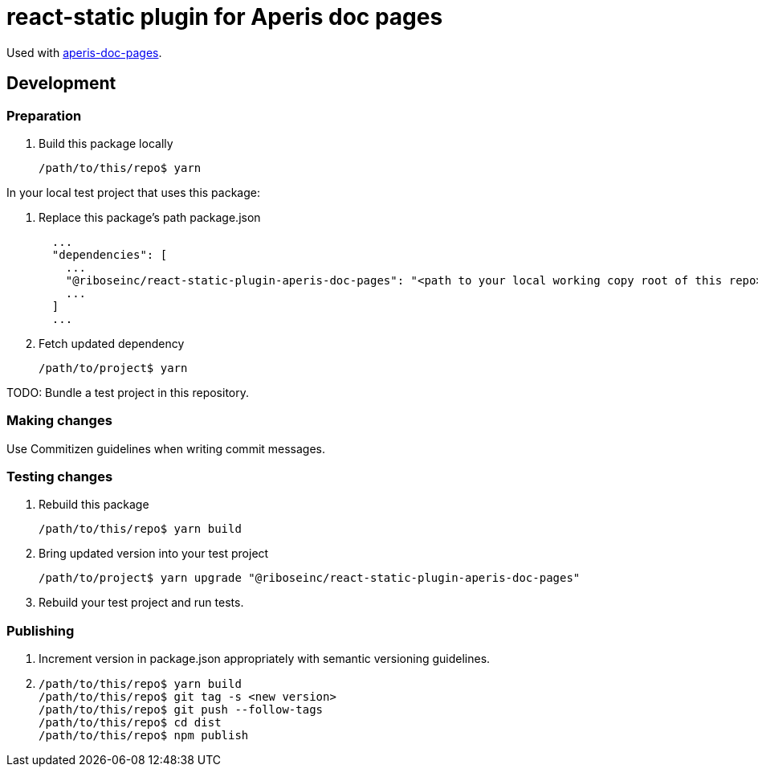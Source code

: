 = react-static plugin for Aperis doc pages

Used with link:https://github.com/riboseinc/aperis-doc-pages/[aperis-doc-pages].

== Development

=== Preparation

. Build this package locally
+
[source]
--
/path/to/this/repo$ yarn
--

In your local test project that uses this package:

. Replace this package’s path package.json
+
[source]
--
  ...
  "dependencies": [
    ...
    "@riboseinc/react-static-plugin-aperis-doc-pages": "<path to your local working copy root of this repo>",
    ...
  ]
  ...
--

. Fetch updated dependency
+
[source]
--
/path/to/project$ yarn
--

TODO: Bundle a test project in this repository.

=== Making changes

Use Commitizen guidelines when writing commit messages.

=== Testing changes

. Rebuild this package
+
[source]
--
/path/to/this/repo$ yarn build
--

. Bring updated version into your test project
+
[source]
--
/path/to/project$ yarn upgrade "@riboseinc/react-static-plugin-aperis-doc-pages"
--

. Rebuild your test project and run tests.

=== Publishing

. Increment version in package.json appropriately with semantic versioning guidelines.

. {blank}
+
[source]
--
/path/to/this/repo$ yarn build
/path/to/this/repo$ git tag -s <new version>
/path/to/this/repo$ git push --follow-tags
/path/to/this/repo$ cd dist
/path/to/this/repo$ npm publish
--
